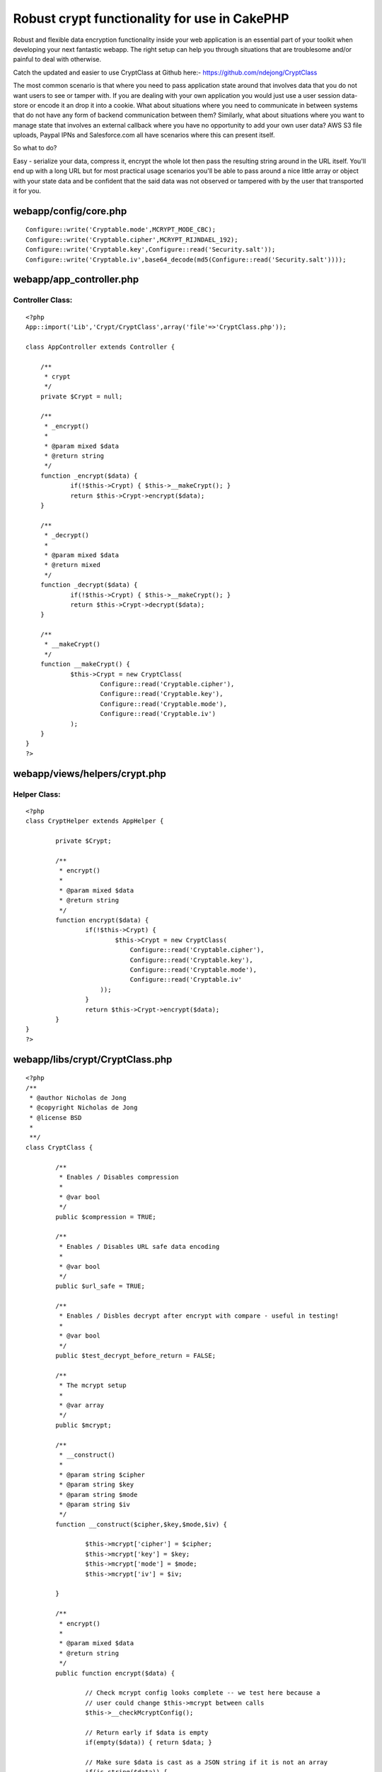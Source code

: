 Robust crypt functionality for use in CakePHP
=============================================

Robust and flexible data encryption functionality inside your web
application is an essential part of your toolkit when developing your
next fantastic webapp. The right setup can help you through situations
that are troublesome and/or painful to deal with otherwise.

Catch the updated and easier to use CryptClass at Github here:-
`https://github.com/ndejong/CryptClass`_

The most common scenario is that where you need to pass application
state around that involves data that you do not want users to see or
tamper with. If you are dealing with your own application you would
just use a user session data-store or encode it an drop it into a
cookie. What about situations where you need to communicate in between
systems that do not have any form of backend communication between
them? Similarly, what about situations where you want to manage state
that involves an external callback where you have no opportunity to
add your own user data? AWS S3 file uploads, Paypal IPNs and
Salesforce.com all have scenarios where this can present itself.

So what to do?

Easy - serialize your data, compress it, encrypt the whole lot then
pass the resulting string around in the URL itself. You'll end up with
a long URL but for most practical usage scenarios you'll be able to
pass around a nice little array or object with your state data and be
confident that the said data was not observed or tampered with by the
user that transported it for you.


webapp/config/core.php
~~~~~~~~~~~~~~~~~~~~~~

::


    Configure::write('Cryptable.mode',MCRYPT_MODE_CBC);
    Configure::write('Cryptable.cipher',MCRYPT_RIJNDAEL_192);
    Configure::write('Cryptable.key',Configure::read('Security.salt'));
    Configure::write('Cryptable.iv',base64_decode(md5(Configure::read('Security.salt'))));



webapp/app_controller.php
~~~~~~~~~~~~~~~~~~~~~~~~~

Controller Class:
`````````````````

::

    <?php
    App::import('Lib','Crypt/CryptClass',array('file'=>'CryptClass.php'));

    class AppController extends Controller {

    	/**
    	 * crypt
    	 */
    	private $Crypt = null;

    	/**
    	 * _encrypt()
    	 *
    	 * @param mixed $data
    	 * @return string
    	 */
    	function _encrypt($data) {
    		if(!$this->Crypt) { $this->__makeCrypt(); }
    		return $this->Crypt->encrypt($data);
    	}

    	/**
    	 * _decrypt()
    	 *
    	 * @param mixed $data
    	 * @return mixed
    	 */
    	function _decrypt($data) {
    		if(!$this->Crypt) { $this->__makeCrypt(); }
    		return $this->Crypt->decrypt($data);
    	}

    	/**
    	 * __makeCrypt()
    	 */
    	function __makeCrypt() {
    	        $this->Crypt = new CryptClass(
    			Configure::read('Cryptable.cipher'),
    			Configure::read('Cryptable.key'),
    			Configure::read('Cryptable.mode'),
    			Configure::read('Cryptable.iv')
    		);
    	}
    }
    ?>



webapp/views/helpers/crypt.php
~~~~~~~~~~~~~~~~~~~~~~~~~~~~~~

Helper Class:
`````````````

::

    <?php
    class CryptHelper extends AppHelper {

            private $Crypt;

            /**
             * encrypt()
             *
             * @param mixed $data
             * @return string
             */
            function encrypt($data) {
                    if(!$this->Crypt) {
                            $this->Crypt = new CryptClass(
    				Configure::read('Cryptable.cipher'),
    				Configure::read('Cryptable.key'),
    				Configure::read('Cryptable.mode'),
    				Configure::read('Cryptable.iv'
    			));
                    }
                    return $this->Crypt->encrypt($data);
            }
    }
    ?>



webapp/libs/crypt/CryptClass.php
~~~~~~~~~~~~~~~~~~~~~~~~~~~~~~~~

::


    <?php
    /**
     * @author Nicholas de Jong
     * @copyright Nicholas de Jong
     * @license BSD
     *
     **/
    class CryptClass {

            /**
             * Enables / Disables compression
             *
             * @var bool
             */
            public $compression = TRUE;

            /**
             * Enables / Disables URL safe data encoding
             *
             * @var bool
             */
            public $url_safe = TRUE;

            /**
             * Enables / Disbles decrypt after encrypt with compare - useful in testing!
             *
             * @var bool
             */
            public $test_decrypt_before_return = FALSE;

            /**
             * The mcrypt setup
             *
             * @var array
             */
            public $mcrypt;

            /**
             * __construct()
             *
             * @param string $cipher
             * @param string $key
             * @param string $mode
             * @param string $iv
             */
            function __construct($cipher,$key,$mode,$iv) {

                    $this->mcrypt['cipher'] = $cipher;
                    $this->mcrypt['key'] = $key;
                    $this->mcrypt['mode'] = $mode;
                    $this->mcrypt['iv'] = $iv;

            }

            /**
             * encrypt()
             *
             * @param mixed $data
             * @return string
             */
            public function encrypt($data) {

                    // Check mcrypt config looks complete -- we test here because a
                    // user could change $this->mcrypt between calls
                    $this->__checkMcryptConfig();

                    // Return early if $data is empty
                    if(empty($data)) { return $data; }

                    // Make sure $data is cast as a JSON string if it is not an array
                    if(is_string($data)) {
                            $encrypt_data = $data;
                    } else {
                            $encrypt_data = json_encode($data);
                    }

                    // Compress if required
                    if($this->compression) {
                            $encrypt_data = gzcompress($encrypt_data);
                    }

                    // Encrypt and base64 the data string
                    $encrypted = base64_encode(mcrypt_encrypt(
                            $this->mcrypt['cipher'],
                            $this->mcrypt['key'],
                            $encrypt_data,
                            $this->mcrypt['mode'],
                            $this->mcrypt['iv']
                    ));

                    // Tweak the string to be url safe if required
                    if($this->url_safe) {
                            $encrypted = strtr($encrypted,'+/=','-_,');
                    }

                    // Decrypt test if we need to
                    if($this->test_decrypt_before_return) {

                            if($data != $this->decrypt($encrypted)) {

                                    // Because it is possible for a JSON string itself to be passed such cases
                                    if(json_decode($data,TRUE) != $this->decrypt($encrypted)) {
                                            throw new Exception('Unable to confirm encrypted data will match decrypted data!');
                                    } else {
                                            return $encrypted;
                                    }

                            } else {
                                    return $encrypted;
                            }
                    } else {
                            return $encrypted;
                    }
            }

            /**
             * decrypt()
             *
             * @param string $data
             * @return mixed
             */
            public function decrypt($data) {

                    // Check mcrypt config looks complete -- we test here because a
                    // user could change $this->mcrypt between calls
                    $this->__checkMcryptConfig();

                    // Return early if $data is empty
                    if(empty($data)) { return $data; }

                    // Undo the url safe transform
                    if($this->url_safe) {
                            $data = strtr($data,'-_,','+/=');
                    }

                    // base64 encode and encryption
                    $data = mcrypt_decrypt(
                            $this->mcrypt['cipher'],
                            $this->mcrypt['key'],
                            base64_decode($data),
                            $this->mcrypt['mode'],
                            $this->mcrypt['iv']
                    );

                    // Uncompress if required - supress errors due to bad input data
                    if($this->compression) {
                            $data = @gzuncompress($data);
                    }

                    // Attempt to JSON decode
                    $json = json_decode($data,TRUE);
                    if(is_array($json)) {
                            return $json;
                    } else {
                            return $data;
                    }
            }

            /**
             * __checkMcryptConfig
             *
             * @param array $mcrypt
             */
            private function __checkMcryptConfig() {

                    // Make sure all the $mcrypt components are present
                    if(!isset($this->mcrypt['cipher']) || empty($this->mcrypt['cipher'])) {
                            throw new Exception('Missing mcrypt cipher');
                    }

                    if(!isset($this->mcrypt['key']) || empty($this->mcrypt['key'])) {
                            throw new Exception('Missing mcrypt key');
                    }

                    if(!isset($this->mcrypt['mode']) || empty($this->mcrypt['mode'])) {
                            throw new Exception('Missing mcrypt mode');
                    }

                    if(!isset($this->mcrypt['iv'])) { // is optional, thus can be empty
                            throw new Exception('Missing mcrypt iv');
                    }
            }
    }

This article was originally posted at:
`http://www.nicholasdejong.com/story/robust-crypt-functionality-use-cakephp-and-other-frameworks`_

.. _http://www.nicholasdejong.com/story/robust-crypt-functionality-use-cakephp-and-other-frameworks: http://www.nicholasdejong.com/story/robust-crypt-functionality-use-cakephp-and-other-frameworks
.. _https://github.com/ndejong/CryptClass: https://github.com/ndejong/CryptClass

.. author:: ndejong
.. categories:: articles, snippets
.. tags:: view,encryption,controller,crypt,Snippets

